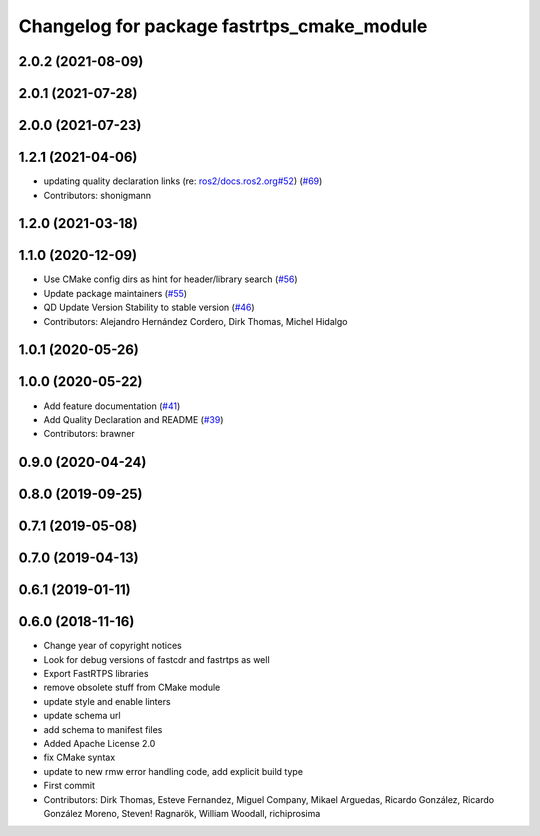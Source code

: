 ^^^^^^^^^^^^^^^^^^^^^^^^^^^^^^^^^^^^^^^^^^^
Changelog for package fastrtps_cmake_module
^^^^^^^^^^^^^^^^^^^^^^^^^^^^^^^^^^^^^^^^^^^

2.0.2 (2021-08-09)
------------------

2.0.1 (2021-07-28)
------------------

2.0.0 (2021-07-23)
------------------

1.2.1 (2021-04-06)
------------------
* updating quality declaration links (re: `ros2/docs.ros2.org#52 <https://github.com/ros2/docs.ros2.org/issues/52>`_) (`#69 <https://github.com/ros2/rosidl_typesupport_fastrtps/issues/69>`_)
* Contributors: shonigmann

1.2.0 (2021-03-18)
------------------

1.1.0 (2020-12-09)
------------------
* Use CMake config dirs as hint for header/library search (`#56 <https://github.com/ros2/rosidl_typesupport_fastrtps/issues/56>`_)
* Update package maintainers (`#55 <https://github.com/ros2/rosidl_typesupport_fastrtps/issues/55>`_)
* QD Update Version Stability to stable version (`#46 <https://github.com/ros2/rosidl_typesupport_fastrtps/issues/46>`_)
* Contributors: Alejandro Hernández Cordero, Dirk Thomas, Michel Hidalgo

1.0.1 (2020-05-26)
------------------

1.0.0 (2020-05-22)
------------------
* Add feature documentation (`#41 <https://github.com/ros2/rosidl_typesupport_fastrtps/issues/41>`_)
* Add Quality Declaration and README (`#39 <https://github.com/ros2/rosidl_typesupport_fastrtps/issues/39>`_)
* Contributors: brawner

0.9.0 (2020-04-24)
------------------

0.8.0 (2019-09-25)
------------------

0.7.1 (2019-05-08)
------------------

0.7.0 (2019-04-13)
------------------

0.6.1 (2019-01-11)
------------------

0.6.0 (2018-11-16)
------------------
* Change year of copyright notices
* Look for debug versions of fastcdr and fastrtps as well
* Export FastRTPS libraries
* remove obsolete stuff from CMake module
* update style and enable linters
* update schema url
* add schema to manifest files
* Added Apache License 2.0
* fix CMake syntax
* update to new rmw error handling code, add explicit build type
* First commit
* Contributors: Dirk Thomas, Esteve Fernandez, Miguel Company, Mikael Arguedas, Ricardo González, Ricardo González Moreno, Steven! Ragnarök, William Woodall, richiprosima
